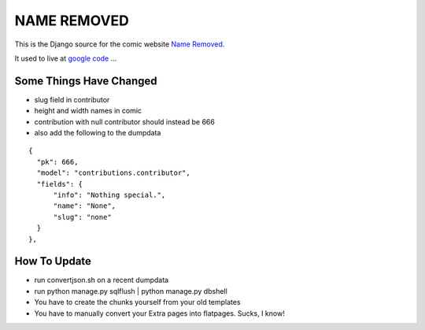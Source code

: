 NAME REMOVED
============

This is the Django source for the comic website `Name Removed <http://nameremoved.com/>`_.

It used to live at `google code <http://code.google.com/p/nameremoved/>`_ ...

Some Things Have Changed
------------------------

- slug field in contributor
- height and width names in comic
- contribution with null contributor should instead be 666
- also add the following to the dumpdata

::

    {
      "pk": 666,
      "model": "contributions.contributor",
      "fields": {
          "info": "Nothing special.",
          "name": "None",
          "slug": "none"
      }
    },

How To Update
-------------

- run convertjson.sh on a recent dumpdata
- run python manage.py sqlflush | python manage.py dbshell
- You have to create the chunks yourself from your old templates
- You have to manually convert your Extra pages into flatpages. Sucks, I know!
